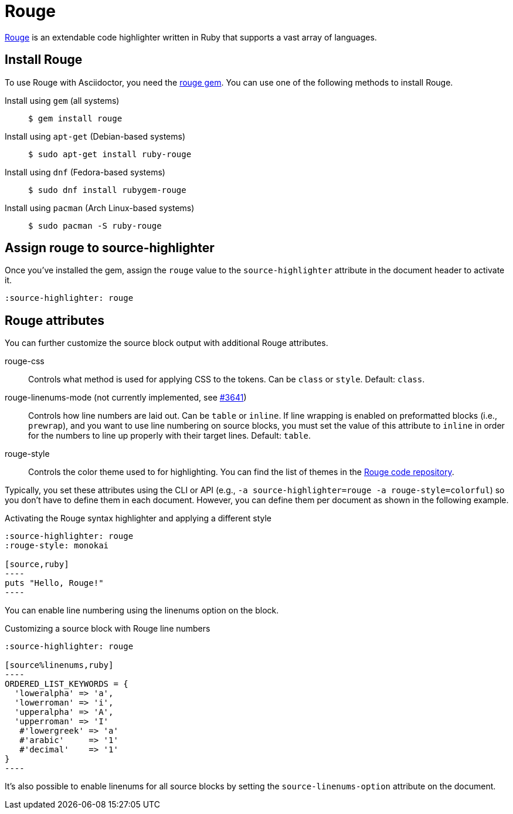 = Rouge
:url-rouge: http://rouge.jneen.net
:url-rouge-gem: https://rubygems.org/gems/rouge
:url-rouge-repo: https://github.com/rouge-ruby/rouge/tree/HEAD/lib/rouge/themes

{url-rouge}[Rouge^] is an extendable code highlighter written in Ruby that supports a vast array of languages.

== Install Rouge

To use Rouge with Asciidoctor, you need the {url-rouge-gem}[rouge gem^].
You can use one of the following methods to install Rouge.

Install using `gem` (all systems)::
+
 $ gem install rouge

Install using `apt-get` (Debian-based systems)::
+
 $ sudo apt-get install ruby-rouge

Install using `dnf` (Fedora-based systems)::
+
 $ sudo dnf install rubygem-rouge

Install using `pacman` (Arch Linux-based systems)::
+
 $ sudo pacman -S ruby-rouge

== Assign rouge to source-highlighter

Once you've installed the gem, assign the `rouge` value to the `source-highlighter` attribute in the document header to activate it.

[source,asciidoc]
----
:source-highlighter: rouge
----

== Rouge attributes

You can further customize the source block output with additional Rouge attributes.

rouge-css::
Controls what method is used for applying CSS to the tokens.
Can be `class` or `style`.
Default: `class`.

[.line-through]#rouge-linenums-mode# (not currently implemented, see https://github.com/asciidoctor/asciidoctor/issues/3641[#3641])::
Controls how line numbers are laid out.
Can be `table` or `inline`.
If line wrapping is enabled on preformatted blocks (i.e., `prewrap`), and you want to use line numbering on source blocks, you must set the value of this attribute to `inline` in order for the numbers to line up properly with their target lines.
Default: `table`.

rouge-style::
Controls the color theme used to for highlighting.
You can find the list of themes in the {url-rouge-repo}[Rouge code repository^].

Typically, you set these attributes using the CLI or API (e.g., `-a source-highlighter=rouge -a rouge-style=colorful`) so you don't have to define them in each document.
However, you can define them per document as shown in the following example.

.Activating the Rouge syntax highlighter and applying a different style
[source,asciidoc]
....
:source-highlighter: rouge
:rouge-style: monokai

[source,ruby]
----
puts "Hello, Rouge!"
----
....

You can enable line numbering using the linenums option on the block.

.Customizing a source block with Rouge line numbers
[source,asciidoc]
....
:source-highlighter: rouge

[source%linenums,ruby]
----
ORDERED_LIST_KEYWORDS = {
  'loweralpha' => 'a',
  'lowerroman' => 'i',
  'upperalpha' => 'A',
  'upperroman' => 'I'
   #'lowergreek' => 'a'
   #'arabic'     => '1'
   #'decimal'    => '1'
}
----
....

It's also possible to enable linenums for all source blocks by setting the `source-linenums-option` attribute on the document.
